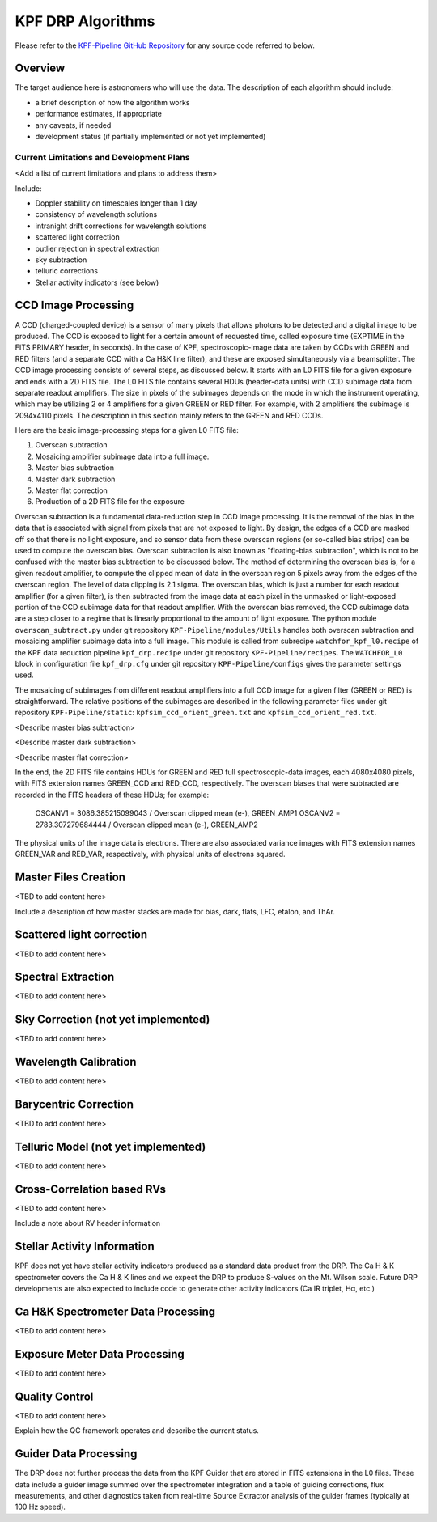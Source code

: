 KPF DRP Algorithms
==================

Please refer to the `KPF-Pipeline GitHub Repository <https://github.com/Keck-DataReductionPipelines/KPF-Pipeline>`_
for any source code referred to below.

Overview
--------
The target audience here is astronomers who will use the data.
The description of each algorithm should include:

* a brief description of how the algorithm works
* performance estimates, if appropriate
* any caveats, if needed
* development status (if partially implemented or not yet implemented)


Current Limitations and Development Plans
^^^^^^^^^^^^^^^^^^^^^^^^^^^^^^^^^^^^^^^^^

<Add a list of current limitations and plans to address them>

Include:

* Doppler stability on timescales longer than 1 day
* consistency of wavelength solutions
* intranight drift corrections for wavelength solutions
* scattered light correction
* outlier rejection in spectral extraction
* sky subtraction
* telluric corrections
* Stellar activity indicators (see below)


CCD Image Processing
--------------------

A CCD (charged-coupled device) is a sensor of many pixels that allows
photons to be detected and a digital image to be produced.
The CCD is exposed to light for a certain amount of requested time,
called exposure time (EXPTIME in the FITS PRIMARY header, in seconds).
In the case of KPF, spectroscopic-image data are taken by CCDs with GREEN and RED filters
(and a separate CCD with a Ca H&K line filter),
and these are exposed simultaneously via a beamsplitter.
The CCD image processing consists of several steps, as discussed below.
It starts with an L0 FITS file for a given exposure and ends with a 2D FITS file.
The L0 FITS file contains several HDUs (header-data units) with CCD subimage data from
separate readout amplifiers.
The size in pixels of the subimages depends on the mode in which the instrument operating,
which may be utilizing 2 or 4 amplifiers for a given GREEN or RED filter.
For example, with 2 amplifiers the subimage is 2094x4110 pixels.
The description in this section mainly refers to the GREEN and RED CCDs.

Here are the basic image-processing steps for a given L0 FITS file:

1. Overscan subtraction
2. Mosaicing amplifier subimage data into a full image.
3. Master bias subtraction
4. Master dark subtraction
5. Master flat correction
6. Production of a 2D FITS file for the exposure

Overscan subtraction is a fundamental data-reduction step in CCD image processing.
It is the removal of the bias in the data that is associated
with signal from pixels that are not exposed to light.  By design, the edges of a CCD are masked
off so that there is no light exposure, and so sensor data from these overscan regions
(or so-called bias strips) can be used to compute the overscan bias.
Overscan subtraction is also known as "floating-bias subtraction", which is not to be confused with the
master bias subtraction to be discussed below.
The method of determining the overscan bias is, for a given readout amplifier, to compute the clipped mean of data
in the overscan region 5 pixels away from the edges of the overscan region.  The level of data clipping is 2.1 sigma.
The overscan bias, which is just a number for each readout amplifier (for a given filter), is then subtracted from
the image data at each pixel in the unmasked or light-exposed portion of the CCD subimage data for that
readout amplifier.
With the overscan bias removed, the CCD subimage data are a step closer to a regime that is
linearly proportional to the amount of light exposure.  The python module ``overscan_subtract.py``
under git repository ``KPF-Pipeline/modules/Utils`` handles both overscan subtraction and
mosaicing amplifier subimage data into a full image.  This module is called from subrecipe
``watchfor_kpf_l0.recipe`` of the KPF data reduction pipeline ``kpf_drp.recipe``
under git repository ``KPF-Pipeline/recipes``.  The ``WATCHFOR_L0`` block in configuration file
``kpf_drp.cfg`` under git repository ``KPF-Pipeline/configs`` gives the parameter settings used.

The mosaicing of subimages from different readout amplifiers into a full CCD image for a given filter (GREEN or RED)
is straightforward.  The relative positions of the subimages are described in the following parameter files under
git repository ``KPF-Pipeline/static``: ``kpfsim_ccd_orient_green.txt`` and ``kpfsim_ccd_orient_red.txt``.

<Describe master bias subtraction>

<Describe master dark subtraction>

<Describe master flat correction>

In the end, the 2D FITS file contains HDUs for GREEN and RED full spectroscopic-data images,
each 4080x4080 pixels, with FITS extension names GREEN_CCD and RED_CCD, respectively.
The overscan biases that were subtracted are recorded in the FITS headers of
these HDUs; for example:

    OSCANV1 =    3086.385215099043 / Overscan clipped mean (e-), GREEN_AMP1
    OSCANV2 =    2783.307279684444 / Overscan clipped mean (e-), GREEN_AMP2

The physical units of the image data is electrons.
There are also associated variance images with FITS extension names
GREEN_VAR and RED_VAR, respectively, with physical units of electrons squared.


Master Files Creation
---------------------

<TBD to add content here>

Include a description of how master stacks are made for bias, dark, flats, LFC, etalon, and ThAr.

Scattered light correction
--------------------------

<TBD to add content here>

Spectral Extraction
-------------------

<TBD to add content here>

Sky Correction (not yet implemented)
------------------------------------

<TBD to add content here>

Wavelength Calibration
----------------------

<TBD to add content here>

Barycentric Correction
----------------------

<TBD to add content here>

Telluric Model (not yet implemented)
------------------------------------

<TBD to add content here>

Cross-Correlation based RVs
---------------------------

<TBD to add content here>

Include a note about RV header information

Stellar Activity Information
----------------------------
KPF does not yet have stellar activity indicators produced as a standard data product from the DRP.  The Ca H & K spectrometer covers the Ca H & K lines and we expect the DRP to produce S-values on the Mt. Wilson scale.  Future DRP developments are also expected to include code to generate other activity indicators (Ca IR triplet, Hα, etc.)


Ca H&K Spectrometer Data Processing
-----------------------------------

<TBD to add content here>

Exposure Meter Data Processing
------------------------------

<TBD to add content here>

Quality Control
---------------

<TBD to add content here>

Explain how the QC framework operates and describe the current status.

Guider Data Processing
----------------------
The DRP does not further process the data from the KPF Guider that are stored in FITS extensions in the L0 files.  These data include a guider image summed over the spectrometer integration and a table of guiding corrections, flux measurements, and other diagnostics taken from real-time Source Extractor analysis of the guider frames (typically at 100 Hz speed).

